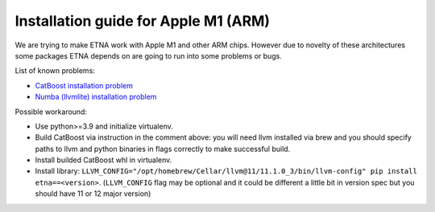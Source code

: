 Installation guide for Apple M1 (ARM)
=====================================

We are trying to make ETNA work with Apple M1 and other ARM chips.
However due to novelty of these architectures some packages ETNA depends on are going to run into some problems or bugs.

List of known problems:

- `CatBoost installation problem <https://github.com/catboost/catboost/issues/1526#issuecomment-978223384>`_
- `Numba (llvmlite) installation problem <https://github.com/numba/llvmlite/issues/693#issuecomment-909501195>`_

Possible workaround:

- Use python>=3.9 and initialize virtualenv.
- Build CatBoost via instruction in the comment above: you will need llvm installed via brew and you should specify paths to llvm and python binaries in flags correctly to make successful build. 
- Install builded CatBoost whl in virtualenv.
- Install library: ``LLVM_CONFIG="/opt/homebrew/Cellar/llvm@11/11.1.0_3/bin/llvm-config" pip install etna==<version>``. (``LLVM_CONFIG`` flag may be optional and it could be different a little bit in version spec but you should have 11 or 12 major version)